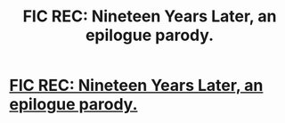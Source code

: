 #+TITLE: FIC REC: Nineteen Years Later, an epilogue parody.

* [[http://arrmaitee.livejournal.com/80617.html][FIC REC: Nineteen Years Later, an epilogue parody.]]
:PROPERTIES:
:Score: 1
:DateUnix: 1398139265.0
:DateShort: 2014-Apr-22
:FlairText: Suggestion
:END:
